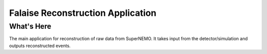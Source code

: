 ==================================
Falaise Reconstruction Application
==================================

What's Here
===========

The main application for reconstruction of raw data from SuperNEMO.
It takes input from the detector/simulation and outputs reconstructed
events.


